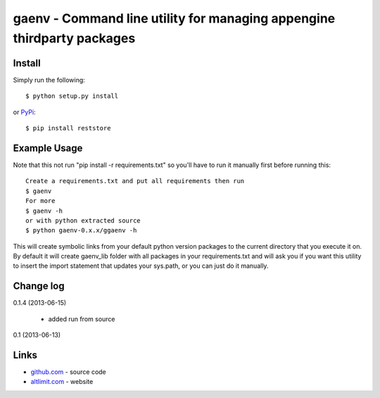 gaenv - Command line utility for managing appengine thirdparty packages
***********************************************************************

Install
=======

Simply run the following::

    $ python setup.py install

or `PyPi`_::

    $ pip install reststore


Example Usage
=============

Note that this not run "pip install -r requirements.txt" so you'll have to run it manually first before running this::

    Create a requirements.txt and put all requirements then run
    $ gaenv
    For more
    $ gaenv -h
    or with python extracted source
    $ python gaenv-0.x.x/ggaenv -h
    

This will create symbolic links from your default python version packages to
the current directory that you execute it on. By default it will create
gaenv_lib folder with all packages in your requirements.txt and will
ask you if you want this utility to insert the import statement that updates
your sys.path, or you can just do it manually.

Change log
==========

0.1.4 (2013-06-15)

 * added run from source

0.1 (2013-06-13)


Links
=====
* `github.com`_ - source code
* `altlimit.com`_ - website

.. _github.com: https://github.com/faisalraja/gaenv
.. _PyPi: https://pypi.python.org/pypi/gaenv
.. _altlimit.com: http://www.altlimit.com